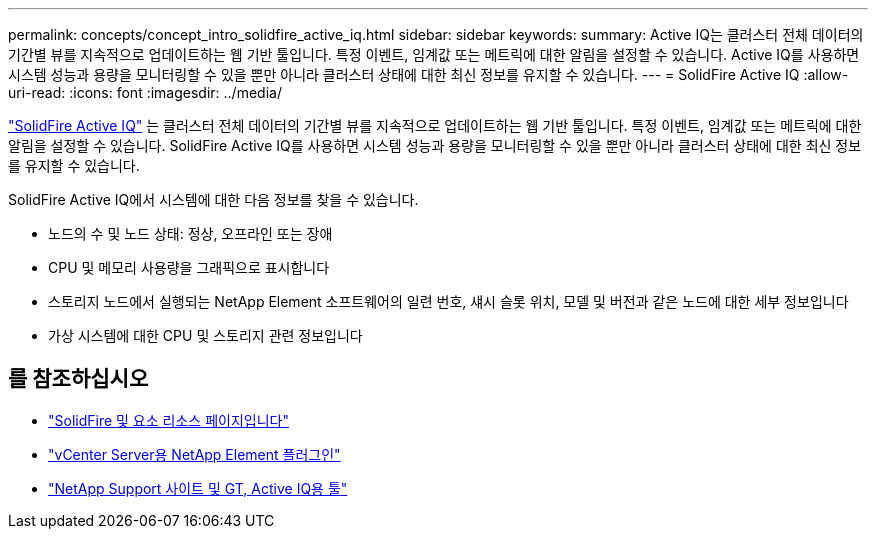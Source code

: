 ---
permalink: concepts/concept_intro_solidfire_active_iq.html 
sidebar: sidebar 
keywords:  
summary: Active IQ는 클러스터 전체 데이터의 기간별 뷰를 지속적으로 업데이트하는 웹 기반 툴입니다. 특정 이벤트, 임계값 또는 메트릭에 대한 알림을 설정할 수 있습니다. Active IQ를 사용하면 시스템 성능과 용량을 모니터링할 수 있을 뿐만 아니라 클러스터 상태에 대한 최신 정보를 유지할 수 있습니다. 
---
= SolidFire Active IQ
:allow-uri-read: 
:icons: font
:imagesdir: ../media/


[role="lead"]
https://activeiq.solidfire.com["SolidFire Active IQ"^] 는 클러스터 전체 데이터의 기간별 뷰를 지속적으로 업데이트하는 웹 기반 툴입니다. 특정 이벤트, 임계값 또는 메트릭에 대한 알림을 설정할 수 있습니다. SolidFire Active IQ를 사용하면 시스템 성능과 용량을 모니터링할 수 있을 뿐만 아니라 클러스터 상태에 대한 최신 정보를 유지할 수 있습니다.

SolidFire Active IQ에서 시스템에 대한 다음 정보를 찾을 수 있습니다.

* 노드의 수 및 노드 상태: 정상, 오프라인 또는 장애
* CPU 및 메모리 사용량을 그래픽으로 표시합니다
* 스토리지 노드에서 실행되는 NetApp Element 소프트웨어의 일련 번호, 섀시 슬롯 위치, 모델 및 버전과 같은 노드에 대한 세부 정보입니다
* 가상 시스템에 대한 CPU 및 스토리지 관련 정보입니다




== 를 참조하십시오

* https://www.netapp.com/data-storage/solidfire/documentation["SolidFire 및 요소 리소스 페이지입니다"^]
* https://docs.netapp.com/us-en/vcp/index.html["vCenter Server용 NetApp Element 플러그인"^]
* https://mysupport.netapp.com/site/tools/tool-eula/5ddb829ebd393e00015179b2["NetApp Support 사이트 및 GT, Active IQ용 툴"]

